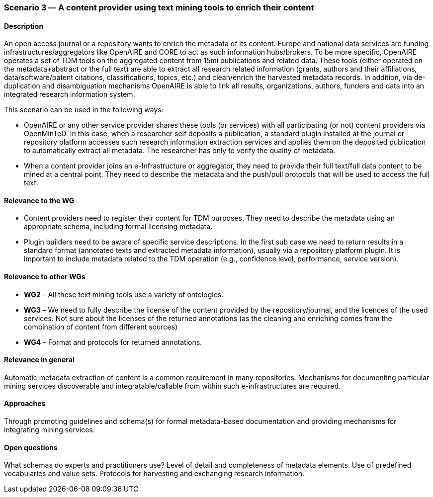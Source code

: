 === Scenario 3 –- A content provider using text mining tools to enrich their content

==== Description

An open access journal or a repository wants to enrich the metadata of its content. Europe and national data services
are funding infrastructures/aggregators like OpenAIRE and CORE to act as such information hubs/brokers. To be more
specific, OpenAIRE operates a set of TDM tools on the aggregated content from 15mi publications and related data.
These tools (either operated on the metadata+abstract or the full text) are able to extract all research related
information (grants, authors and their affiliations, data/software/patent citations, classifications, topics, etc.)
and clean/enrich the harvested metadata records. In addition, via de-duplication and disambiguation mechanisms OpenAIRE
is able to link all results, organizations, authors, funders and data into an integrated research information system.

This scenario can be used in the following ways:

* OpenAIRE or any other service provider shares these tools (or services) with all participating (or not) content
providers via OpenMinTeD. In this case, when a researcher self deposits a publication, a standard plugin installed at
the journal or repository platform accesses such research information extraction services and applies them on the
deposited publication to automatically extract all metadata. The researcher has only to verify the quality of metadata.
* When a content provider joins an e-Infrastructure or aggregator, they need to provide their full text/full data
content to be mined at a central point. They need to describe the metadata and the push/pull protocols that will be
used to access the full text.

==== Relevance to the WG

* Content providers need to register their content for TDM purposes. They need to describe the metadata using an appropriate schema, including formal licensing metadata.
* Plugin builders need to be aware of specific service descriptions.
In the first sub case we need to return results in a standard format (annotated texts and extracted metadata information), usually via a repository platform plugin. It is important to include metadata related to the TDM operation (e.g., confidence level, performance, service version).

==== Relevance to other WGs

* *WG2* – All these text mining tools use a variety of ontologies.
* *WG3* – We need to fully describe the license of the content provided by the repository/journal, and the licences of the used services. Not sure about the licenses of the returned annotations (as the cleaning and enriching comes from the combination of content from different sources)
* *WG4* – Format and protocols for returned annotations.


==== Relevance in general

Automatic metadata extraction of content is a common requirement in many repositories. Mechanisms for documenting particular mining services discoverable and integratable/callable from within such e-infrastructures are required.

==== Approaches

Through promoting guidelines and schema(s) for formal metadata-based documentation and providing mechanisms for integrating mining services.

==== Open questions

What schemas do experts and practitioners use? Level of detail and completeness of metadata elements. Use of predefined vocabularies and value sets. Protocols for harvesting and exchanging research information.